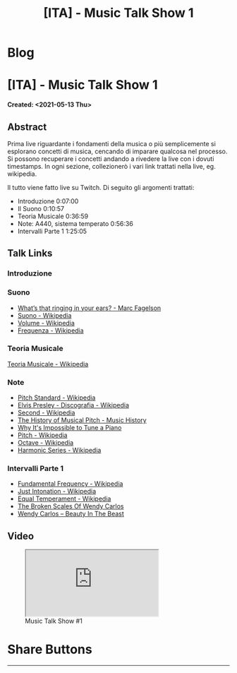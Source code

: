 #+OPTIONS: num:nil toc:t H:4
#+OPTIONS: html-preamble:nil html-postamble:nil html-scripts:t html-style:nil
#+TITLE: [ITA] - Music Talk Show 1
#+DESCRIPTION: [ITA] - Music Talk Show 1
#+KEYWORDS: [ITA] - Music Talk Show 1
#+CREATOR: Enrico Benini
#+HTML_HEAD_EXTRA: <link rel="shortcut icon" href="../../images/favicon.ico" type="image/x-icon">
#+HTML_HEAD_EXTRA: <link rel="icon" href="../../images/favicon.ico" type="image/x-icon">
#+HTML_HEAD_EXTRA:  <link rel="stylesheet" href="https://cdnjs.cloudflare.com/ajax/libs/font-awesome/5.13.0/css/all.min.css">
#+HTML_HEAD_EXTRA:  <link href="https://fonts.googleapis.com/css?family=Montserrat" rel="stylesheet" type="text/css">
#+HTML_HEAD_EXTRA:  <link href="https://fonts.googleapis.com/css?family=Lato" rel="stylesheet" type="text/css">
#+HTML_HEAD_EXTRA:  <script src="https://ajax.googleapis.com/ajax/libs/jquery/3.5.1/jquery.min.js"></script>
#+HTML_HEAD_EXTRA:  <link rel="stylesheet" href="../css/main.css">
#+HTML_HEAD_EXTRA:  <link rel="stylesheet" href="../css/blog.css">
#+HTML_HEAD_EXTRA:  <link rel="stylesheet" href="../css/article.css">

* Blog
  :PROPERTIES:
  :HTML_CONTAINER_CLASS: text-center navbar navbar-inverse navbar-fixed-top
  :CUSTOM_ID: navbar
  :END:
  #+INCLUDE: "../Fragments/BlogNavbarFragment.html" export html


* [ITA] - Music Talk Show 1
  :PROPERTIES:
  :CUSTOM_ID: Article
  :END:
  *Created: <2021-05-13 Thu>*
** Abstract
   :PROPERTIES:
   :CUSTOM_ID: ArticleAbstract
   :END:

   Prima live riguardante i fondamenti della musica o più semplicemente
   si esplorano concetti di musica, cencando di imparare qualcosa nel
   processo. Si possono recuperare i concetti andando a rivedere la
   live con i dovuti timestamps. In ogni sezione, collezionerò i vari
   link trattati nella live, eg. wikipedia.

   Il tutto viene fatto live su Twitch. Di seguito gli argomenti
   trattati:
   - Introduzione 0:07:00
   - Il Suono 0:10:57
   - Teoria Musicale 0:36:59
   - Note: A440, sistema temperato 0:56:36
   - Intervalli Parte 1 1:25:05

** Talk Links
   :PROPERTIES:
   :CUSTOM_ID: ArticleContent
   :END:

*** Introduzione
    :PROPERTIES:
    :CUSTOM_ID: ArticleContentIntroduction
    :END:

*** Suono
    :PROPERTIES:
    :CUSTOM_ID: ArticleContentSound
    :END:

    + [[https://www.youtube.com/watch?v=TnsCsR2wDdk][What’s that ringing in your ears? - Marc Fagelson]]
    + [[https://it.wikipedia.org/wiki/Suono][Suono - Wikipedia]]
    + [[https://it.wikipedia.org/wiki/Volume_(acustica)][Volume - Wikipedia]]
    + [[https://it.wikipedia.org/wiki/Frequenza][Frequenza - Wikipedia]]

*** Teoria Musicale
    :PROPERTIES:
    :CUSTOM_ID: ArticleContentMusicTheory
    :END:

    [[https://it.wikipedia.org/wiki/Teoria_musicale][Teoria Musicale - Wikipedia]]

*** Note
    :PROPERTIES:
    :CUSTOM_ID: ArticleContentNote
    :END:

    + [[https://en.wikipedia.org/wiki/A440_(pitch_standard)][Pitch Standard - Wikipedia]]
    + [[https://en.wikipedia.org/wiki/Elvis_Presley#Discography][Elvis Presley - Discografia - Wikipedia]]
    + [[https://en.wikipedia.org/wiki/Second][Second - Wikipedia]]
    + [[https://www.youtube.com/watch?v=MJumWa_K-8k][The History of Musical Pitch - Music History]]
    + [[https://youtu.be/1Hqm0dYKUx4][Why It's Impossible to Tune a Piano]]
    + [[https://en.wikipedia.org/wiki/Pitch_(music)][Pitch - Wikipedia]]
    + [[https://en.wikipedia.org/wiki/Octave][Octave - Wikipedia]]
    + [[https://en.wikipedia.org/wiki/Harmonic_series_(music)][Harmonic Series - Wikipedia]]

*** Intervalli Parte 1
    :PROPERTIES:
    :CUSTOM_ID: ArticleContentIntervals
    :END:

    + [[https://en.wikipedia.org/wiki/Fundamental_frequency][Fundamental Frequency - Wikipedia]]
    + [[https://en.wikipedia.org/wiki/Just_intonation][Just Intonation - Wikipedia]]
    + [[https://en.wikipedia.org/wiki/Equal_temperament][Equal Temperament - Wikipedia]]
    + [[https://www.youtube.com/watch?v=RuT6Y53LYH4][The Broken Scales Of Wendy Carlos]]
    + [[https://www.dailymotion.com/video/x2j1gy2][Wendy Carlos – Beauty In The Beast]]

** Video
   :PROPERTIES:
   :CUSTOM_ID: ArticleVideo
   :END:

#+begin_export html
<figure>
<div class="video-container"><iframe class="responsive-iframe" src="https://www.youtube.com/embed/k4TKS5jY2XQ?rel=0" allowfullscreen></iframe></div>
<figcaption>
Music Talk Show #1
</figcaption>
</figure>
#+end_export

* Share Buttons
  :PROPERTIES:
  :CUSTOM_ID: ShareButtons
  :END:
  #+BEGIN_EXPORT html
  <!-- AddToAny BEGIN -->
  <hr>
  <div class="a2a_kit a2a_kit_size_32 a2a_default_style">
  <a class="a2a_dd" href="https://www.addtoany.com/share"></a>
  <a class="a2a_button_facebook"></a>
  <a class="a2a_button_twitter"></a>
  <a class="a2a_button_whatsapp"></a>
  <a class="a2a_button_telegram"></a>
  <a class="a2a_button_linkedin"></a>
  <a class="a2a_button_email"></a>
  </div>
  <script async src="https://static.addtoany.com/menu/page.js"></script>
  <!-- AddToAny END -->
  #+END_EXPORT

  #+begin_export html
  <script type="text/javascript">
  $(function() {
    $('#text-table-of-contents > ul li').first().css("display", "none");
    $('#text-table-of-contents > ul li').last().css("display", "none");
    $('#table-of-contents').addClass("visible-lg")
  });
  </script>
  #+end_export
